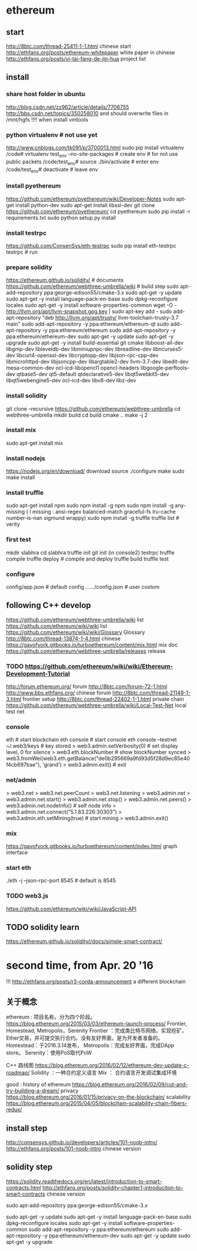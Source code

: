 
* ethereum
** start
http://8btc.com/thread-25411-1-1.html chinese start
http://ethfans.org/posts/ethereum-whitepaper white paper in chinese
http://ethfans.org/posts/yi-tai-fang-de-jin-hua project list

** install
*** share host folder in ubuntu
http://blog.csdn.net/zz962/article/details/7706755
http://bbs.csdn.net/topics/350258010
and should overwrite files in /mnt/hgfs !!!! when install vmtools
*** python virtualenv # not use yet
http://www.cnblogs.com/tk091/p/3700013.html
sudo pip install virtualenv
/code# virtualenv test_env --no-site-packages          # create env # for not use public packets
/code/test_env# source ./bin/activate                  # enter env
/code/test_env# deactivate                             # leave env
*** install pyethereum
https://github.com/ethereum/pyethereum/wiki/Developer-Notes
sudo apt-get install python-dev
sudo apt-get install libssl-dev
git clone https://github.com/ethereum/pyethereum/
cd pyethereum
sudo pip install -r requirements.txt
sudo python setup.py install
*** install testrpc
https://github.com/ConsenSys/eth-testrpc
sudo pip install eth-testrpc
testrpc                                                # run
*** prepare solidity
https://ethereum.github.io/solidity/                   # documents
https://github.com/ethereum/webthree-umbrella/wiki     # bulid step
sudo apt-add-repository ppa:george-edison55/cmake-3.x
sudo apt-get -y update
sudo apt-get -y install language-pack-en-base
sudo dpkg-reconfigure locales
sudo apt-get -y install software-properties-common
wget -O - http://llvm.org/apt/llvm-snapshot.gpg.key | sudo apt-key add -
sudo add-apt-repository "deb http://llvm.org/apt/trusty/ llvm-toolchain-trusty-3.7 main"
sudo add-apt-repository -y ppa:ethereum/ethereum-qt
sudo add-apt-repository -y ppa:ethereum/ethereum
sudo add-apt-repository -y ppa:ethereum/ethereum-dev
sudo apt-get -y update
sudo apt-get -y upgrade
sudo apt-get -y install build-essential git cmake libboost-all-dev libgmp-dev libleveldb-dev libminiupnpc-dev 
  libreadline-dev libncurses5-dev libcurl4-openssl-dev libcryptopp-dev libjson-rpc-cpp-dev libmicrohttpd-dev 
  libjsoncpp-dev libargtable2-dev llvm-3.7-dev libedit-dev mesa-common-dev ocl-icd-libopencl1 opencl-headers 
  libgoogle-perftools-dev qtbase5-dev qt5-default qtdeclarative5-dev libqt5webkit5-dev libqt5webengine5-dev 
  ocl-icd-dev libv8-dev libz-dev
*** install solidity
git clone --recursive https://github.com/ethereum/webthree-umbrella
cd webthree-umbrella
mkdir build
cd build
cmake ..
make -j 2
*** install mix
sudo apt-get install mix
*** install nodejs
https://nodejs.org/en/download/ download source
./configure
make
sudo make install
*** install truffle
sudo apt-get install npm
sudo npm install -g npm
sudo npm install -g any-missing  ( I missing : ansi-regex  balanced-match  graceful-fs  lru-cache  number-is-nan  sigmund  wrappy)
sudo npm install -g truffle
truffle list                                           # verity

*** first test
mkdir slabhra
cd slabhra
truffle init
git init
(in console2) testrpc
truffle compile
truffle deploy                                         # compile and deploy
truffle build
truffle test
*** configure
config/app.json                                        # default config
....../config.json                                     # user costom

** following C++ develop
https://github.com/ethereum/webthree-umbrella/wiki list
https://github.com/ethereum/wiki/wiki list
https://github.com/ethereum/wiki/wiki/Glossary Glossary http://8btc.com/thread-13874-1-4.html chinese
https://gavofyork.gitbooks.io/turboethereum/content/mix.html mix doc
https://github.com/ethereum/webthree-umbrella/releases release
*** TODO https://github.com/ethereum/wiki/wiki/Ethereum-Development-Tutorial

http://forum.ethereum.org/ forum
http://8btc.com/forum-72-1.html http://www.bbs.ethfans.org/ chinese forum
http://8btc.com/thread-21149-1-3.html frontier setup
http://8btc.com/thread-22402-1-1.html private chain
https://github.com/ethereum/webthree-umbrella/wiki/Local-Test-Net local test net

*** console
eth                                                    # start blockchain
eth console                                            # start console
eth console --testnet
  ~/.web3/keys                                         # key stored
> web3.admin.setVerbosity(0)                           # set display level, 0 for silence
> web3.eth.blockNumber                                 # show blockNumber synced
> web3.fromWei(web3.eth.getBalance("de0b295669a9fd93d5f28d9ec85e40f4cb697bae"), 'grand')
> web3.admin.exit()                                    # exit
*** net/admin
> web3.net
> web3.net.peerCount
> web3.net.listening
> web3.admin.net
> web3.admin.net.start()
> web3.admin.net.stop()
> web3.admin.net.peers()
> web3.admin.net.nodeInfo()                            # self node info
> web3.admin.net.connect("5.1.83.226:30303")     
> web3.admin.eth.setMining(true)                       # start mining
> web3.admin.exit()
*** mix
https://gavofyork.gitbooks.io/turboethereum/content/index.html graph interface
*** start eth
./eth -j --json-rpc-port 8545                          # default is 8545

*** TODO web3.js
https://github.com/ethereum/wiki/wiki/JavaScript-API

** TODO solidity learn
https://ethereum.github.io/solidity//docs/simple-smart-contract/ 

* second time, from Apr. 20 '16
!!! http://ethfans.org/posts/r3-corda-announcement a different blockchain

** 关于概念
ethereum : 项目名称，分为四个阶段。
https://blog.ethereum.org/2015/03/03/ethereum-launch-process/
Frontier, Homestead, Metropolis，Serenity
Frontier ：完成类比特币网络，实现挖矿，Ether交易，并可提交执行合约。没有友好界面，是为开发者准备的。
Homestead：于2016.3.14发布，
Metropolis：完成友好界面，完成DApp store。
Serenity：使用PoS取代PoW

C++ 路线图
https://blog.ethereum.org/2016/02/12/ethereum-dev-update-c-roadmap/
Solidity ：一种合约定义语言
Mix  ： 合约语言开发调试集成环境


good : history of ethereum
https://blog.ethereum.org/2016/02/09/cut-and-try-building-a-dream/
privacy
https://blog.ethereum.org/2016/01/15/privacy-on-the-blockchain/
scalability
https://blog.ethereum.org/2015/04/05/blockchain-scalability-chain-fibers-redux/

** install step 
http://consensys.github.io/developers/articles/101-noob-intro/
http://ethfans.org/posts/101-noob-intro chinese version

** solidity step
https://solidity.readthedocs.org/en/latest/introduction-to-smart-contracts.html
http://ethfans.org/posts/solidity-chapter1-introduciton-to-smart-contracts chinese version

sudo apt-add-repository ppa:george-edison55/cmake-3.x

sudo apt-get -y update
sudo apt-get -y install language-pack-en-base
sudo dpkg-reconfigure locales
sudo apt-get -y install software-properties-common
sudo add-apt-repository -y ppa:ethereum/ethereum
sudo add-apt-repository -y ppa:ethereum/ethereum-dev
sudo apt-get -y update
sudo apt-get -y upgrade
